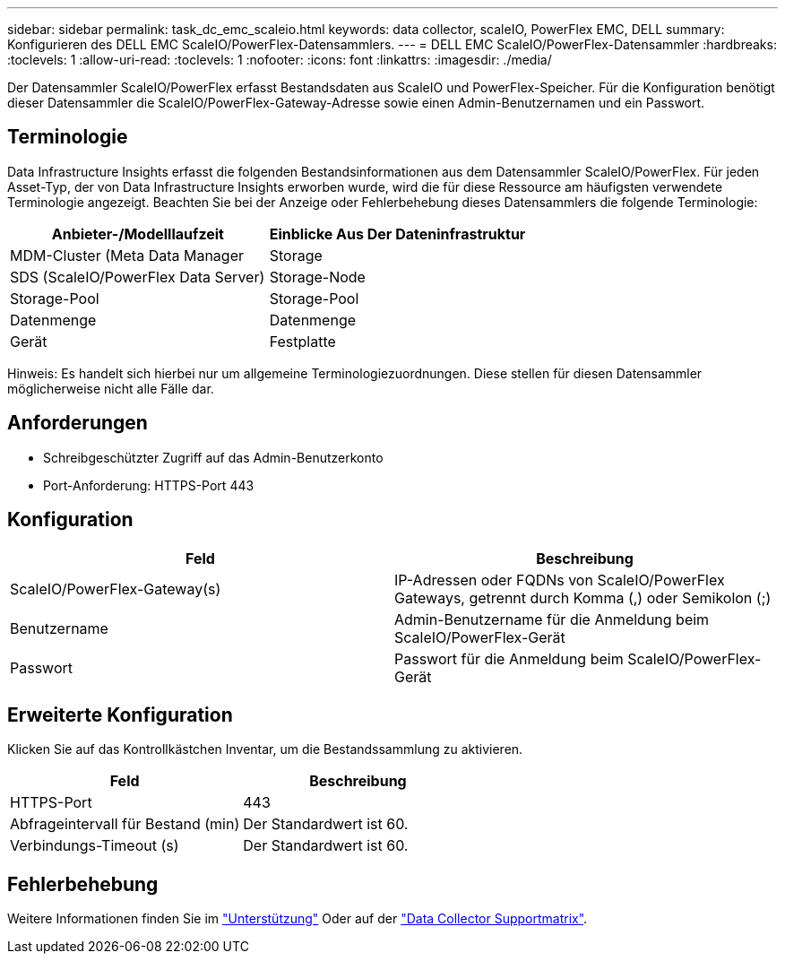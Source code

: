 ---
sidebar: sidebar 
permalink: task_dc_emc_scaleio.html 
keywords: data collector, scaleIO, PowerFlex EMC, DELL 
summary: Konfigurieren des DELL EMC ScaleIO/PowerFlex-Datensammlers. 
---
= DELL EMC ScaleIO/PowerFlex-Datensammler
:hardbreaks:
:toclevels: 1
:allow-uri-read: 
:toclevels: 1
:nofooter: 
:icons: font
:linkattrs: 
:imagesdir: ./media/


[role="lead"]
Der Datensammler ScaleIO/PowerFlex erfasst Bestandsdaten aus ScaleIO und PowerFlex-Speicher. Für die Konfiguration benötigt dieser Datensammler die ScaleIO/PowerFlex-Gateway-Adresse sowie einen Admin-Benutzernamen und ein Passwort.



== Terminologie

Data Infrastructure Insights erfasst die folgenden Bestandsinformationen aus dem Datensammler ScaleIO/PowerFlex. Für jeden Asset-Typ, der von Data Infrastructure Insights erworben wurde, wird die für diese Ressource am häufigsten verwendete Terminologie angezeigt. Beachten Sie bei der Anzeige oder Fehlerbehebung dieses Datensammlers die folgende Terminologie:

[cols="2*"]
|===
| Anbieter-/Modelllaufzeit | Einblicke Aus Der Dateninfrastruktur 


| MDM-Cluster (Meta Data Manager | Storage 


| SDS (ScaleIO/PowerFlex Data Server) | Storage-Node 


| Storage-Pool | Storage-Pool 


| Datenmenge | Datenmenge 


| Gerät | Festplatte 
|===
Hinweis: Es handelt sich hierbei nur um allgemeine Terminologiezuordnungen. Diese stellen für diesen Datensammler möglicherweise nicht alle Fälle dar.



== Anforderungen

* Schreibgeschützter Zugriff auf das Admin-Benutzerkonto
* Port-Anforderung: HTTPS-Port 443




== Konfiguration

[cols="2*"]
|===
| Feld | Beschreibung 


| ScaleIO/PowerFlex-Gateway(s) | IP-Adressen oder FQDNs von ScaleIO/PowerFlex Gateways, getrennt durch Komma (,) oder Semikolon (;) 


| Benutzername | Admin-Benutzername für die Anmeldung beim ScaleIO/PowerFlex-Gerät 


| Passwort | Passwort für die Anmeldung beim ScaleIO/PowerFlex-Gerät 
|===


== Erweiterte Konfiguration

Klicken Sie auf das Kontrollkästchen Inventar, um die Bestandssammlung zu aktivieren.

[cols="2*"]
|===
| Feld | Beschreibung 


| HTTPS-Port | 443 


| Abfrageintervall für Bestand (min) | Der Standardwert ist 60. 


| Verbindungs-Timeout (s) | Der Standardwert ist 60. 
|===


== Fehlerbehebung

Weitere Informationen finden Sie im link:concept_requesting_support.html["Unterstützung"] Oder auf der link:reference_data_collector_support_matrix.html["Data Collector Supportmatrix"].
